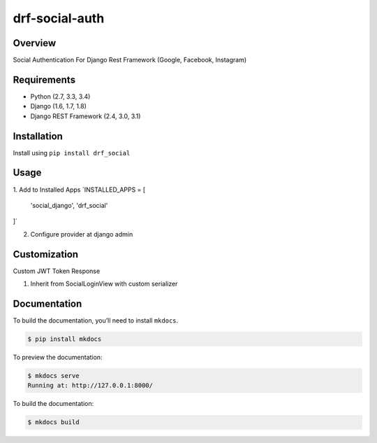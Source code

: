 
drf-social-auth  
======================================    
Overview  
--------  
  
Social Authentication For Django Rest Framework  (Google, Facebook, Instagram)
  
Requirements  
------------  
  
-  Python (2.7, 3.3, 3.4)  
-  Django (1.6, 1.7, 1.8)  
-  Django REST Framework (2.4, 3.0, 3.1)  
  
Installation  
------------  
  
Install using ``pip install drf_social``  
 
 
Usage  
-------  
  
1. Add to Installed Apps
`INSTALLED_APPS = [  
  'social_django',  
  'drf_social'  
]`

2. Configure provider at django admin

Customization
-------------

Custom JWT Token Response

1. Inherit from SocialLoginView with custom serializer

Documentation  
-------------  
  
To build the documentation, you’ll need to install ``mkdocs``.  
  
.. code:: bash  
  
    $ pip install mkdocs  
  
To preview the documentation:  
  
.. code:: bash  
  
    $ mkdocs serve  
    Running at: http://127.0.0.1:8000/  
  
To build the documentation:  
  
.. code:: bash  
  
    $ mkdocs build  
  
.. _tox: http://tox.readthedocs.org/en/latest/  
  
.. |build-status-image| image:: https://secure.travis-ci.org/ramzitannous/drf-social-auth.svg?branch=master  
   :target: http://travis-ci.org/ramzitannous/drf-social-auth?branch=master  
.. |pypi-version| image:: https://img.shields.io/pypi/v/drf-social-auth.svg  
   :target: https://pypi.python.org/pypi/drf-social-auth
